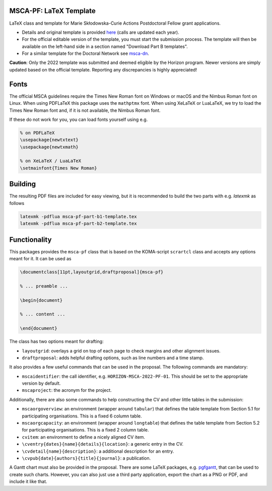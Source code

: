 MSCA-PF: LaTeX Template
-----------------------

LaTeX class and template for Marie Skłodowska-Curie Actions Postdoctoral Fellow
grant applications.

* Details and original template is provided
  `here <https://rea.ec.europa.eu/funding-and-grants/horizon-europe-marie-sklodowska-curie-actions/horizon-europe-msca-how-apply_en>`__
  (calls are updated each year).

* For the official editable version of the template, you must start the submission
  process. The template will then be available on the left-hand side in a section
  named "Download Part B templates".

* For a similar template for the Doctoral Network see
  `msca-dn <https://github.com/pgarner/msca-dn>`__.

**Caution**: Only the 2022 template was submitted and deemed eligible by the
Horizon program. Newer versions are simply updated based on the official template.
Reporting any discrepancies is highly appreciated!

Fonts
-----

The official MSCA guidelines require the Times New Roman font on Windows or
macOS and the Nimbus Roman font on Linux. When using PDFLaTeX this package
uses the ``mathptmx`` font. When using XeLaTeX or LuaLaTeX, we try to load
the Times New Roman font and, if it is not available, the Nimbus Roman font.

If these do not work for you, you can load fonts yourself using e.g.

.. code:: tex

    % on PDFLaTeX
    \usepackage{newtxtext}
    \usepackage{newtxmath}

    % on XeLaTeX / LuaLaTeX
    \setmainfont{Times New Roman}

Building
--------

The resulting PDF files are included for easy viewing, but it is recommended to
build the two parts with e.g. `latexmk` as follows

.. code:: bash

    latexmk -pdflua msca-pf-part-b1-template.tex
    latexmk -pdflua msca-pf-part-b2-template.tex

Functionality
-------------

This packages provides the ``msca-pf`` class that is based on the
KOMA-script ``scrartcl`` class and accepts any options meant for it. It can
be used as

.. code:: latex

    \documentclass[11pt,layoutgrid,draftproposal]{msca-pf}

    % ... preamble ...

    \begin{document}

    % ... content ...

    \end{document}

The class has two options meant for drafting:

* ``layoutgrid``: overlays a grid on top of each page to check margins and
  other alignment issues.
* ``draftproposal``: adds helpful drafting options, such as line numbers and
  a time stamp.

It also provides a few useful commands that can be used in the proposal. The
following commands are mandatory:

* ``mscaidentifier``: the call identifier, e.g. ``HORIZON-MSCA-2022-PF-01``. This
  should be set to the appropriate version by default.
* ``mscaproject``: the acronym for the project.

Additionally, there are also some commands to help constructing the CV and other
little tables in the submission:

* ``mscaorgoverview``: an environment (wrapper around ``tabular``) that defines
  the table template from Section 5.1 for participating organisations. This is a
  fixed 6 column table.
* ``mscaorgcapacity``: an environment (wrapper around ``longtable``) that defines
  the table template from Section 5.2 for participating organisations. This is a
  fixed 2 column table.
* ``cvitem``: an environment to define a nicely aligned CV item.
* ``\cventry{dates}{name}{details}{location}``: a generic entry in the CV.
* ``\cvdetail{name}{description}``: a additional description for an entry.
* ``\cvpub{date}{authors}{title}{journal}``: a publication.

A Gantt chart must also be provided in the proposal. There are some LaTeX packages,
e.g. `pgfgantt <https://ctan.org/pkg/pgfgantt?lang=en>`__, that can be used to
create such charts. However, you can also just use a third party application,
export the chart as a PNG or PDF, and include it like that.

